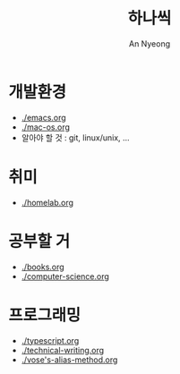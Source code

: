 #+title: 하나씩
#+description: 배운 것들을 하나씩 정리합니다
#+author: An Nyeong

* 개발환경

- [[./emacs.org]]
- [[./mac-os.org]]
- 알아야 할 것 : git, linux/unix, ...

* 취미

- [[./homelab.org]]

* 공부할 거

- [[./books.org]]
- [[./computer-science.org]]

* 프로그래밍

- [[./typescript.org]]
- [[./technical-writing.org]]
- [[./vose's-alias-method.org]]
